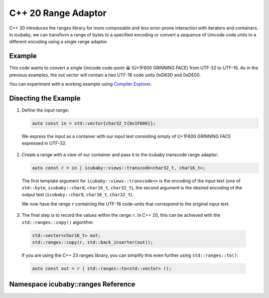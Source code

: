 C++ 20 Range Adaptor
====================
C++ 20 introduces the ranges library for more composable and less error-prone interaction with iterators and containers. In icubaby, we can transform a range of bytes to a specified encoding or convert a sequence of Unicode code units to a different encoding using a single range adaptor.

Example
-------

.. code-block:: cpp
  :linenos:
     
  #include <icubaby/icubaby.hpp>
  #include <vector>
  
  int main() {
    auto const in = std::vector{char32_t{0x1F600}};
    auto const r = in | icubaby::sviews::transcode<char32_t, char16_t>;
    std::vector<char16_t> out;
    std::ranges::copy(r, std::back_inserter(out));
  }


This code wants to convert a single Unicode code-point 😀 (U+1F600 GRINNING FACE) from UTF-32 to UTF-16. As in the previous examples, the out vector will contain a two UTF-16 code units 0xD83D and 0xDE00.

You can experiment with a working example using `Compiler Explorer <https://godbolt.org/z/MaEEYnxG6>`_.

Disecting the Example
---------------------

1. Define the input range:

   .. code-block:: cpp
     
     auto const in = std::vector{char32_t{0x1F600}};

  We express the input as a container with our input text consisting simply of U+1F600 GRINNING FACE expressed in UTF-32.

2. Create a range with a view of our container and pass it to the icubaby transcode range adaptor:

   .. code-block:: cpp
     
     auto const r = in | icubaby::views::transcode<char32_t, char16_t>;

  The first template argument for ``icubaby::views::transcode<>`` is the encoding of the input text (one of ``std::byte``, ``icubaby::char8``, ``char16_t``, ``char32_t``), the second argument is the desired encoding of the output text (``icubaby::char8``, ``char16_t``, ``char32_t``).

  We now have the range ``r`` containing the UTF-16 code-units that correspond to the original input text.

3. The final step is to record the values within the range ``r``. In C++ 20, this can be achieved with the ``std::ranges::copy()`` algorithm:

  .. code-block::
     
    std::vector<char16_t> out;
    std::ranges::copy(r, std::back_inserter(out));

  If you are using the C++ 23 ranges library, you can simplify this even further using ``std::ranges::to()``:

  .. code-block::
     
    auto const out = r | std::ranges::to<std::vector> ();

Namespace icubaby::ranges Reference
-----------------------------------

.. doxygennamespace:: icubaby::ranges

